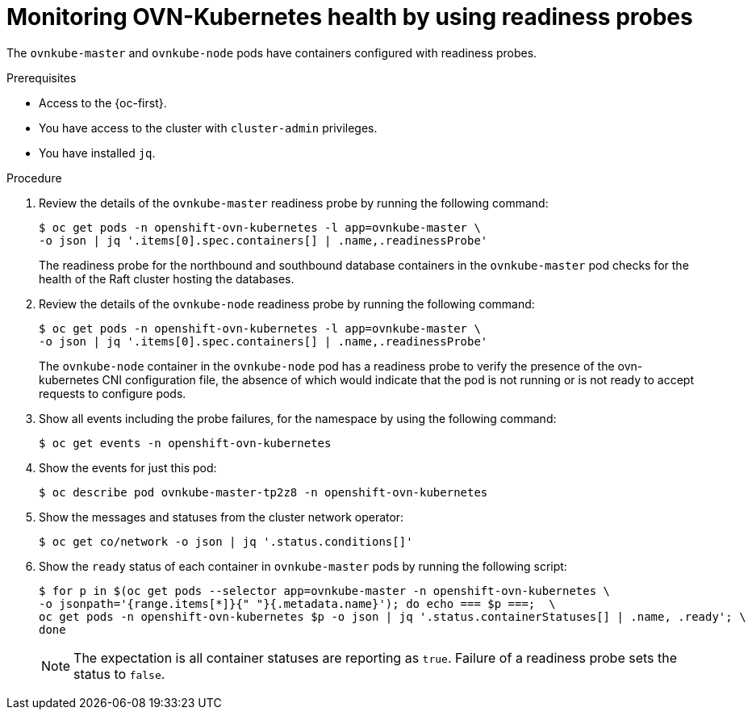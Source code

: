 // Module included in the following assemblies:
//
// * networking/ovn_kubernetes_network_provider/ovn-kubernetes-troubleshooting-sources.adoc

:_content-type: PROCEDURE
[id="nw-ovn-kubernetes-readiness-probes_{context}"]
= Monitoring OVN-Kubernetes health by using readiness probes

The `ovnkube-master` and `ovnkube-node` pods have containers configured with readiness probes.

.Prerequisites

* Access to the {oc-first}.
* You have access to the cluster with `cluster-admin` privileges.
* You have installed `jq`.

.Procedure

. Review the details of the `ovnkube-master` readiness probe by running the following command:
+
[source,terminal]
----
$ oc get pods -n openshift-ovn-kubernetes -l app=ovnkube-master \
-o json | jq '.items[0].spec.containers[] | .name,.readinessProbe'
----
+
The readiness probe for the northbound and southbound database containers in the `ovnkube-master` pod checks for the health of the Raft cluster hosting the databases.

. Review the details of the `ovnkube-node` readiness probe by running the following command:
+
[source,terminal]
----
$ oc get pods -n openshift-ovn-kubernetes -l app=ovnkube-master \
-o json | jq '.items[0].spec.containers[] | .name,.readinessProbe'
----
+
The `ovnkube-node` container in the `ovnkube-node` pod has a readiness probe to verify the presence of the ovn-kubernetes CNI configuration file, the absence of which would indicate that the pod is not running or is not ready to accept requests to configure pods.

. Show all events including the probe failures, for the namespace by using the following command:
+
[source,terminal]
----
$ oc get events -n openshift-ovn-kubernetes
----

. Show the events for just this pod:
+
[source,terminal]
----
$ oc describe pod ovnkube-master-tp2z8 -n openshift-ovn-kubernetes
----

. Show the messages and statuses from the cluster network operator:
+
[source,terminal]
----
$ oc get co/network -o json | jq '.status.conditions[]'
----

. Show the `ready` status of each container in `ovnkube-master` pods by running the following script:
+
[source,terminal]
----
$ for p in $(oc get pods --selector app=ovnkube-master -n openshift-ovn-kubernetes \
-o jsonpath='{range.items[*]}{" "}{.metadata.name}'); do echo === $p ===;  \
oc get pods -n openshift-ovn-kubernetes $p -o json | jq '.status.containerStatuses[] | .name, .ready'; \
done
----
+
[NOTE]
====
The expectation is all container statuses are reporting as `true`. Failure of a readiness probe sets the status to `false`.
====